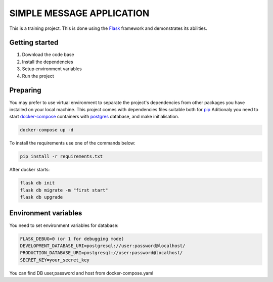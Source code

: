 ###############################################################################
                            SIMPLE MESSAGE APPLICATION
###############################################################################

This is a training project.
This is done using the `Flask`_ framework and demonstrates its abilities.

.. _Python training course: https://github.com/shorodilov/python-course.git
.. _Flask: https://flask.palletsprojects.com/

Getting started
===============

#. Download the code base
#. Install the dependencies
#. Setup environment variables
#. Run the project

Preparing
===============
You may prefer to use virtual environment to separate the project's
dependencies from other packages you have installed on your local machine.
This project comes with dependencies files suitable both for `pip`_
Aditionaly you need to start `docker-compose`_ containers with `postgres`_ database, and make initialisation.

.. code-block::

    docker-compose up -d

To install the requirements use one of the commands below:

.. code-block::

    pip install -r requirements.txt

After docker starts:


.. code-block::

    flask db init
    flask db migrate -m "first start"
    flask db upgrade

.. _postgres: https://www.postgresql.org/docs/
.. _docker-compose: https://docs.docker.com/compose/
.. _pip: https://pypi.org/project/pip/

Environment variables
=====================
You need to set environment variables for database:

.. code-block::

    FLASK_DEBUG=0 (or 1 for debugging mode)
    DEVELOPMENT_DATABASE_URI=postgresql://user:password@localhost/
    PRODUCTION_DATABASE_URI=postgresql://user:password@localhost/
    SECRET_KEY=your_secret_key

You can find DB user,password and host from docker-compose.yaml